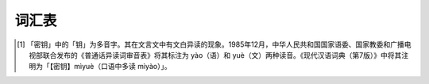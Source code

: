 词汇表
======

.. glossary::

   密钥
      在密码学中，密钥（key，又常称：金钥）是指某个用来完成加密、解密、完整性验证等密码学应用的秘密信息。
      在对称密码学 （或称：密钥密码学）中，加密和解密用的是同一个钥匙，因此钥匙需要保密。
      而在非对称密码学 （或称：公钥密码学）中，加密和解密用的钥匙不同：通常一个是公开的，称为公钥 ；另一个保密，称为私钥。
      其书面语读音为 mìyuè ，口语读音为 mìyào 。[1]_
   






.. [1] 「密钥」中的「钥」为多音字。其在文言文中有文白异读的现象。1985年12月，中华人民共和国国家语委、国家教委和广播电视部联合发布的《普通话异读词审音表》将其标注为 yào（语）和 yuè（文）两种读音。《现代汉语词典（第7版）》中将其注明为「【密钥】mìyuè（口语中多读 mìyào）」。
